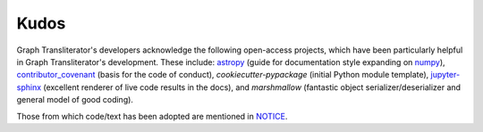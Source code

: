Kudos
=====

Graph Transliterator's developers acknowledge the following open-access projects, which
have been particularly helpful in Graph Transliterator's development. These include:
astropy_ (guide for documentation style expanding on numpy_), contributor_covenant_
(basis for the code of conduct), `cookiecutter-pypackage` (initial Python module
template), jupyter-sphinx_ (excellent renderer of live code results in the docs), and
`marshmallow` (fantastic object serializer/deserializer and general model of good
coding).

Those from which code/text has been adopted are mentioned in `NOTICE`_.

.. _NOTICE: https://github.com/seanpue/graphtransliterator/NOTICE
.. _astropy: https://docs.astropy.org/en/stable/development/docrules.html
.. _numpy: https://numpydoc.readthedocs.io/en/latest/format.html#docstring-standard
.. _contributor_covenant: https://contributor-covenant.org
.. _cookiecutter_pypackage: https://github.com/audreyr/cookiecutter-pypackage
.. _jupyter-sphinx: https://github.com/jupyter/jupyter-sphinx
.. _marshmallow: https://github.com/marshmallow-code/marshmallow
